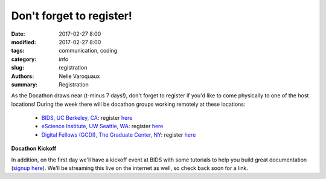 Don't forget to register!
###################################################

:date: 2017-02-27 8:00
:modified: 2017-02-27 8:00
:tags: communication, coding
:category: info
:slug: registration
:authors: Nelle Varoquaux
:summary: Registration

As the Docathon draws near (t-minus 7 days!), don't forget to register if you'd like to
come physically to one of the host locations! During the week there will be docathon groups working remotely at these locations: 

  - `BIDS, UC Berkeley, CA <pages/hosts/bids.html>`_: register `here <https://www.eventbrite.com/e/bids-docathon-kickoff-tickets-32302896834?aff=mcivte>`__
  - `eScience Institute, UW Seattle, WA <pages/hosts/uwescience.html>`_: register
    `here <https://goo.gl/forms/GMyMPJZ9eLT6eQuF2>`__
  - `Digital Fellows (GCDI), The Graduate Center, NY <pages/hosts/gc.html>`_:
    register `here
    <https://www.eventbrite.com/e/doc-a-thon-tickets-32309998074>`__

**Docathon Kickoff**

In addition, on the first day we'll have a kickoff event at BIDS with some tutorials to help you build great documentation (`signup here <https://www.eventbrite.com/e/bids-docathon-kickoff-tickets-32302896834?aff=mcivte>`_). We'll be streaming this live on the internet as well, so check back soon for a link.

